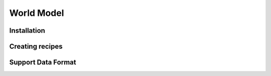 World Model
===========

.. _installation:

Installation
------------


Creating recipes
----------------

Support Data Format
-------------------
